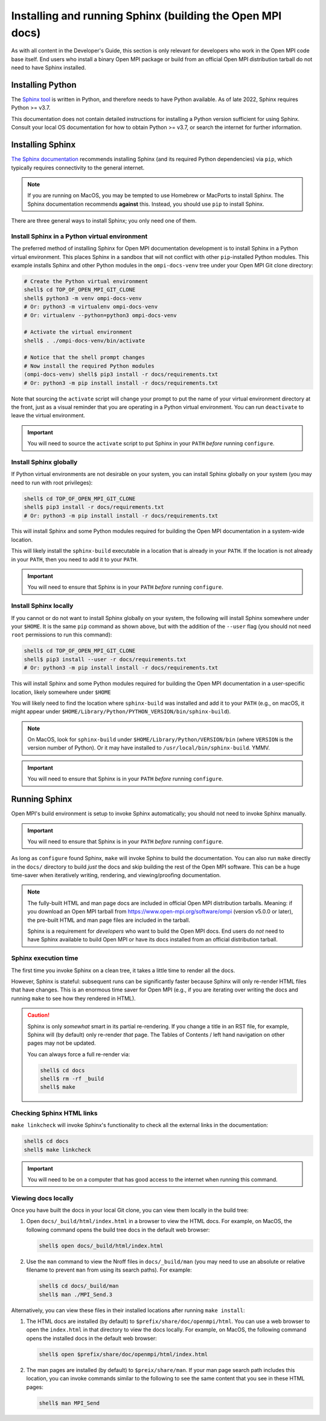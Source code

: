 .. _developers-installing-sphinx-label:

Installing and running Sphinx (building the Open MPI docs)
==========================================================

As with all content in the Developer's Guide, this section is only
relevant for developers who work in the Open MPI code base itself.
End users who install a binary Open MPI package or build from an
official Open MPI distribution tarball do not need to have Sphinx
installed.

Installing Python
-----------------

The `Sphinx tool <https://www.sphinx-doc.org/>`_ is written in Python,
and therefore needs to have Python available.  As of late 2022, Sphinx
requires Python >= v3.7.

This documentation does not contain detailed instructions for
installing a Python version sufficient for using Sphinx.  Consult your
local OS documentation for how to obtain Python >= v3.7, or search the
internet for further information.

Installing Sphinx
-----------------

`The Sphinx documentation
<https://www.sphinx-doc.org/en/master/usage/installation.html>`_
recommends installing Sphinx (and its required Python dependencies)
via ``pip``, which typically requires connectivity to the general
internet.

.. note:: If you are running on MacOS, you may be tempted to use
   Homebrew or MacPorts to install Sphinx.  The Sphinx documentation
   recommends **against** this.  Instead, you should use ``pip`` to
   install Sphinx.

There are three general ways to install Sphinx; you only need one of
them.

Install Sphinx in a Python virtual environment
^^^^^^^^^^^^^^^^^^^^^^^^^^^^^^^^^^^^^^^^^^^^^^

The preferred method of installing Sphinx for Open MPI documentation
development is to install Sphinx in a Python virtual environment.
This places Sphinx in a sandbox that will not conflict with other
``pip``-installed Python modules.  This example installs Sphinx and
other Python modules in the ``ompi-docs-venv`` tree under your Open
MPI Git clone directory:

.. code-block:: sh

   # Create the Python virtual environment
   shell$ cd TOP_OF_OPEN_MPI_GIT_CLONE
   shell$ python3 -m venv ompi-docs-venv
   # Or: python3 -m virtualenv ompi-docs-venv
   # Or: virtualenv --python=python3 ompi-docs-venv

   # Activate the virtual environment
   shell$ . ./ompi-docs-venv/bin/activate

   # Notice that the shell prompt changes
   # Now install the required Python modules
   (ompi-docs-venv) shell$ pip3 install -r docs/requirements.txt
   # Or: python3 -m pip install install -r docs/requirements.txt

Note that sourcing the ``activate`` script will change your prompt to
put the name of your virtual environment directory at the front, just
as a visual reminder that you are operating in a Python virtual
environment.  You can run ``deactivate`` to leave the virtual
environment.

.. important:: You will need to source the ``activate`` script to put
               Sphinx in your ``PATH`` *before* running ``configure``.

Install Sphinx globally
^^^^^^^^^^^^^^^^^^^^^^^

If Python virtual environments are not desirable on your system, you
can install Sphinx globally on your system (you may need to run with
root privileges):

.. code-block:: sh

   shell$ cd TOP_OF_OPEN_MPI_GIT_CLONE
   shell$ pip3 install -r docs/requirements.txt
   # Or: python3 -m pip install install -r docs/requirements.txt

This will install Sphinx and some Python modules required for building
the Open MPI documentation in a system-wide location.

This will likely install the ``sphinx-build`` executable in a location
that is already in your ``PATH``.  If the location is not already in
your ``PATH``, then you need to add it to your ``PATH``.

.. important:: You will need to ensure that Sphinx is in your ``PATH``
               *before* running ``configure``.


Install Sphinx locally
^^^^^^^^^^^^^^^^^^^^^^

If you cannot or do not want to install Sphinx globally on your
system, the following will install Sphinx somewhere under your
``$HOME``.  It is the same ``pip`` command as shown above, but with
the addition of the ``--user`` flag (you should not need ``root``
permissions to run this command):

.. code-block:: sh

   shell$ cd TOP_OF_OPEN_MPI_GIT_CLONE
   shell$ pip3 install --user -r docs/requirements.txt
   # Or: python3 -m pip install install -r docs/requirements.txt

This will install Sphinx and some Python modules required for building
the Open MPI documentation in a user-specific location, likely
somewhere under ``$HOME``

You will likely need to find the location where ``sphinx-build`` was
installed and add it to your ``PATH`` (e.g., on macOS, it might appear
under ``$HOME/Library/Python/PYTHON_VERSION/bin/sphinx-build``).

.. note:: On MacOS, look for ``sphinx-build`` under
          ``$HOME/Library/Python/VERSION/bin`` (where ``VERSION`` is
          the version number of Python).  Or it may have installed to
          ``/usr/local/bin/sphinx-build``.  YMMV.

.. important:: You will need to ensure that Sphinx is in your ``PATH``
               *before* running ``configure``.

Running Sphinx
--------------

Open MPI's build environment is setup to invoke Sphinx automatically;
you should not need to invoke Sphinx manually.

.. important:: You will need to ensure that Sphinx is in your ``PATH``
               *before* running ``configure``.

As long as ``configure`` found Sphinx, ``make`` will invoke Sphinx to
build the documentation.  You can also run ``make`` directly in the
``docs/`` directory to build *just* the docs and skip building the
rest of the Open MPI software.  This can be a huge time-saver when
iteratively writing, rendering, and viewing/proofing documentation.

.. note:: The fully-built HTML and man page docs are included in
          official Open MPI distribution tarballs.  Meaning: if you
          download an Open MPI tarball from
          https://www.open-mpi.org/software/ompi (version v5.0.0 or
          later), the pre-built HTML and man page files are included
          in the tarball.

          Sphinx is a requirement for *developers* who want to build
          the Open MPI docs.  End users do *not* need to have Sphinx
          available to build Open MPI or have its docs installed from
          an official distribution tarball.

Sphinx execution time
^^^^^^^^^^^^^^^^^^^^^

The first time you invoke Sphinx on a clean tree, it takes a little
time to render all the docs.

However, Sphinx is stateful: subsequent runs can be significantly
faster because Sphinx will only re-render HTML files that have
changes.  This is an enormous time saver for Open MPI (e.g., if you
are iterating over writing the docs and running ``make`` to see how
they rendered in HTML).

.. caution:: Sphinx is only *somewhat* smart in its partial
             re-rendering.  If you change a title in an RST file, for
             example, Sphinx will (by default) only re-render *that*
             page.  The Tables of Contents / left hand navigation on
             other pages may not be updated.

             You can always force a full re-render via:

             .. code:: sh

                shell$ cd docs
                shell$ rm -rf _build
                shell$ make

Checking Sphinx HTML links
^^^^^^^^^^^^^^^^^^^^^^^^^^

``make linkcheck`` will invoke Sphinx's functionality to check all the
external links in the documentation:

.. code:: sh

   shell$ cd docs
   shell$ make linkcheck

.. important:: You will need to be on a computer that has good access
               to the internet when running this command.

Viewing docs locally
^^^^^^^^^^^^^^^^^^^^

Once you have built the docs in your local Git clone, you can view
them locally in the build tree:

#. Open ``docs/_build/html/index.html`` in a browser to view the HTML
   docs.  For example, on MacOS, the following command opens the build
   tree docs in the default web browser:

   .. code:: sh

      shell$ open docs/_build/html/index.html

#. Use the ``man`` command to view the Nroff files in
   ``docs/_build/man`` (you may need to use an absolute or relative
   filename to prevent ``man`` from using its search paths).  For
   example:

   .. code:: sh

      shell$ cd docs/_build/man
      shell$ man ./MPI_Send.3

Alternatively, you can view these files in their installed locations
after running ``make install``:

#. The HTML docs are installed (by default) to
   ``$prefix/share/doc/openmpi/html``.  You can use a web browser to
   open the ``index.html`` in that directory to view the docs locally.
   For example, on MacOS, the following command opens the installed
   docs in the default web browser:

   .. code:: sh

      shell$ open $prefix/share/doc/openmpi/html/index.html

#. The man pages are installed (by default) to ``$preix/share/man``.
   If your man page search path includes this location, you can invoke
   commands similar to the following to see the same content that you
   see in these HTML pages:

   .. code:: sh

      shell$ man MPI_Send
